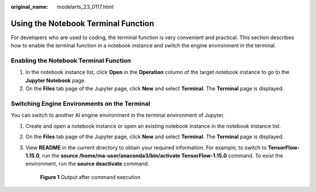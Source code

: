 :original_name: modelarts_23_0117.html

.. _modelarts_23_0117:

Using the Notebook Terminal Function
====================================

For developers who are used to coding, the terminal function is very convenient and practical. This section describes how to enable the terminal function in a notebook instance and switch the engine environment in the terminal.

.. _en-us_topic_0000002374849977__en-us_topic_0000001799496556_en-us_topic_0190535990_section78015461056:

Enabling the Notebook Terminal Function
---------------------------------------

#. In the notebook instance list, click **Open** in the **Operation** column of the target notebook instance to go to the **Jupyter Notebook** page.
#. On the **Files** tab page of the Jupyter page, click **New** and select **Terminal**. The **Terminal** page is displayed.

Switching Engine Environments on the Terminal
---------------------------------------------

You can switch to another AI engine environment in the terminal environment of Jupyter.

#. Create and open a notebook instance or open an existing notebook instance in the notebook instance list.

#. On the **Files** tab page of the Jupyter page, click **New** and select **Terminal**. The **Terminal** page is displayed.

#. View **README** in the current directory to obtain your required information. For example, to switch to **TensorFlow-1.15.0**, run the **source /home/ma-user/anaconda3/bin/activate TensorFlow-1.15.0** command. To exist the environment, run the **source deactivate** command.


   .. figure:: /_static/images/en-us_image_0000002340891984.png
      :alt: **Figure 1** Output after command execution

      **Figure 1** Output after command execution
